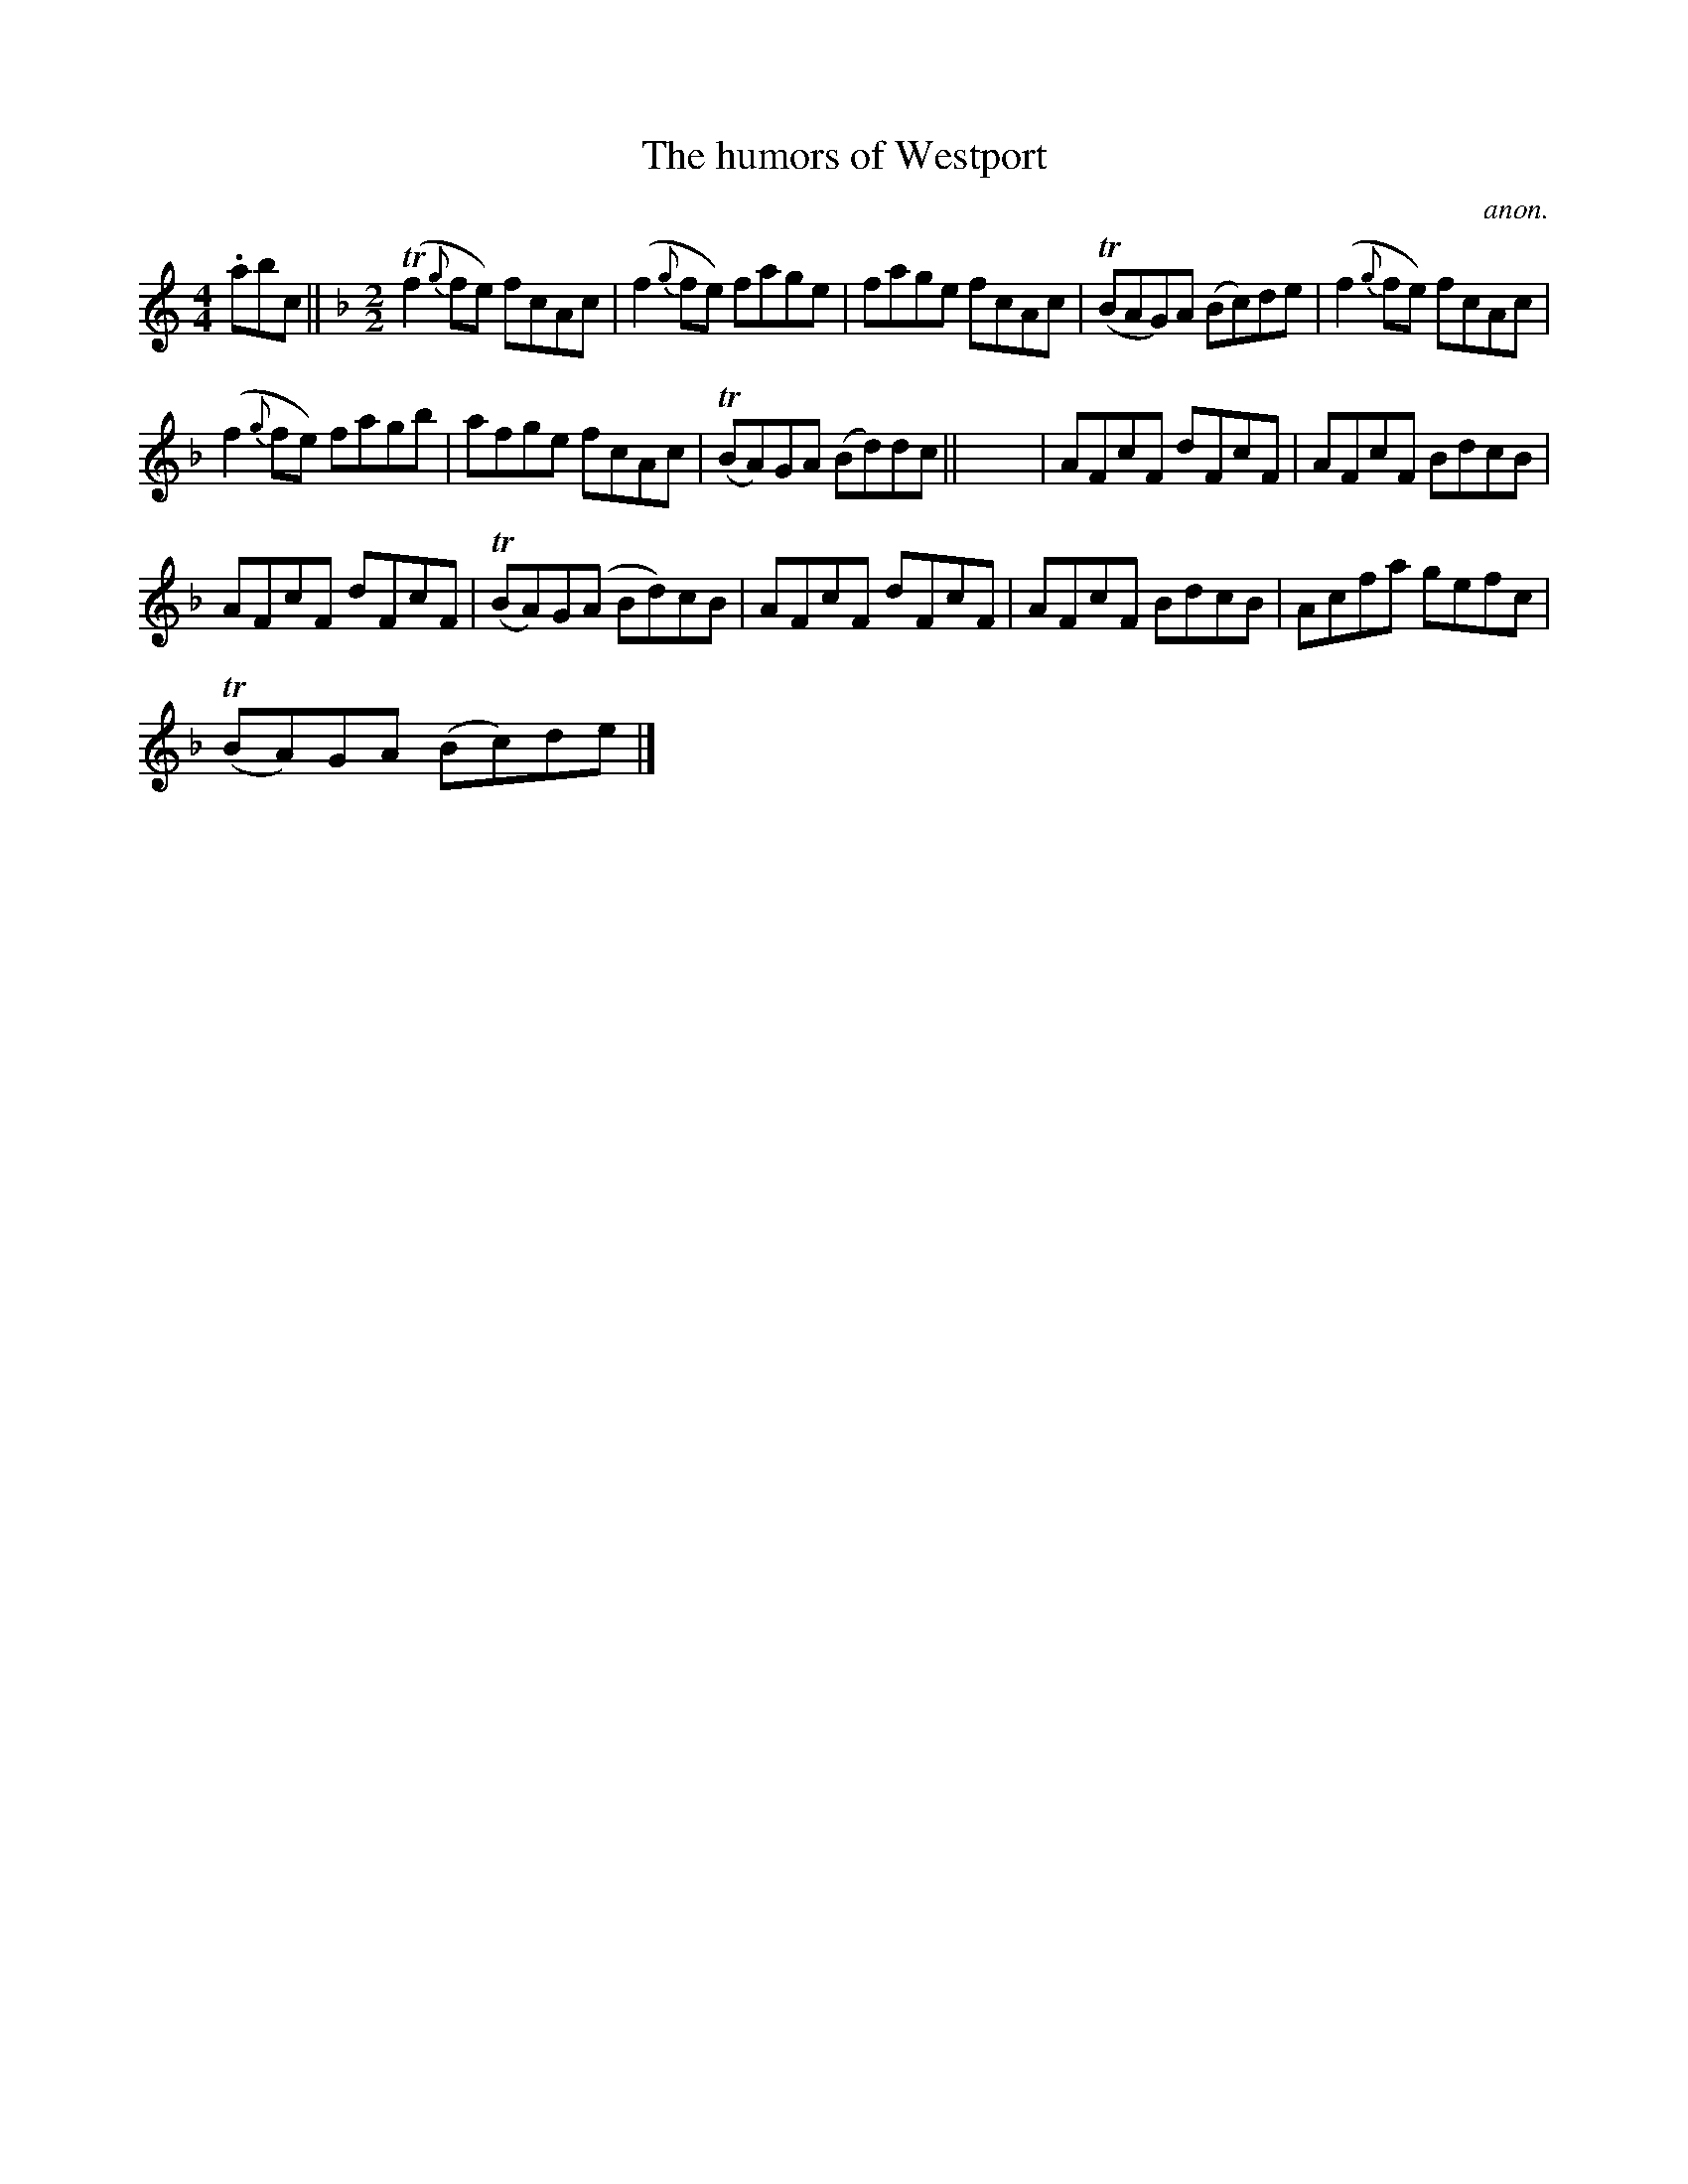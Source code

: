 X:1
T:The humors of Westport
C:anon.
L:1/8
M:4/4
I:linebreak $
K:C
V:1 treble 
V:1
 .abc ||[K:F][M:2/2] (Tf2{g} fe) fcAc | (f2{g} fe) fage | fage fcAc | (TBAG)A (Bc)de | %5
 (f2{g} fe) fcAc |$ (f2{g} fe) fagb | afge fcAc | (TBA)GA (Bd)dc || x8 | AFcF dFcF | AFcF BdcB |$ %12
 AFcF dFcF | (TBA)G(A Bd)cB | AFcF dFcF | AFcF BdcB | Acfa gefc |$ (TBA)GA (Bc)de |] %18
